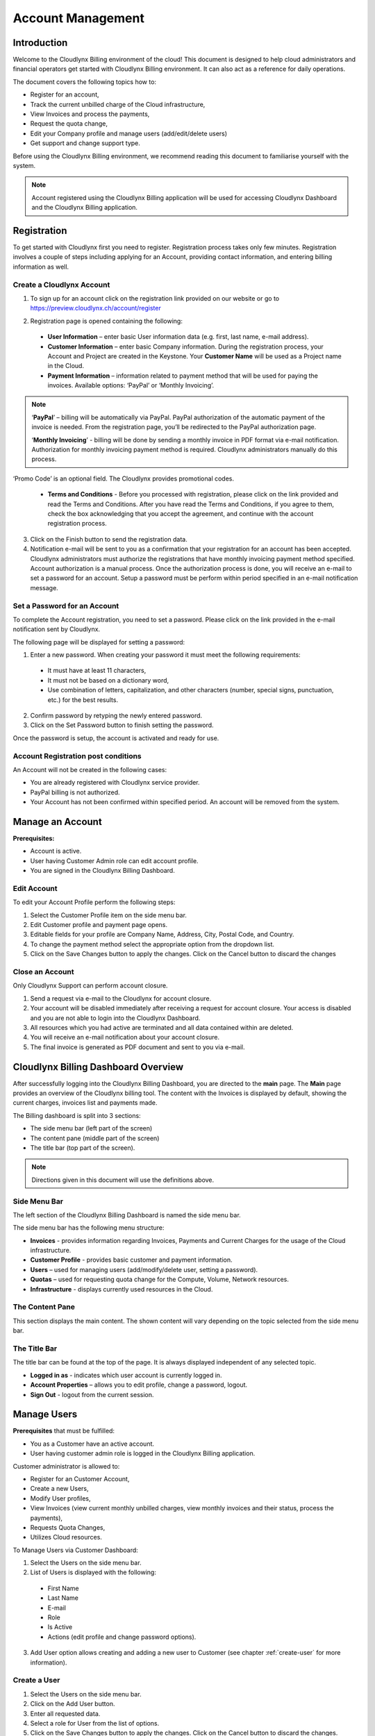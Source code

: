 Account Management
==================

Introduction
------------

Welcome to the Cloudlynx Billing environment of the cloud! This document is designed to help cloud administrators and financial operators get started with Cloudlynx Billing environment. It can also act as a reference for daily operations.

The document covers the following topics how to: 

* Register for an account, 
* Track the current unbilled charge of the Cloud infrastructure, 
* View Invoices and process the payments,
* Request the quota change, 
* Edit your Company profile and manage users (add/edit/delete users)
* Get support and change support type. 

Before using the Cloudlynx Billing environment, we recommend reading this document to familiarise yourself with the system. 

.. note::
   Account registered using the Cloudlynx Billing application will be used for accessing Cloudlynx Dashboard and the Cloudlynx Billing application. 

Registration
------------

To get started with Cloudlynx first you need to register. Registration process takes only few minutes. Registration involves a couple of steps including applying for an Account, providing contact information, and entering billing information as well.  

Create a Cloudlynx Account
^^^^^^^^^^^^^^^^^^^^^^^^^^

1. To sign up for an account click on the registration link provided on our website or go to https://preview.cloudlynx.ch/account/register

.. image:: _static/accountmanagement/fig1.png
   :alt: Registration form

2. Registration page is opened containing the following:

  * **User Information** – enter basic User information data (e.g. first, last name, e-mail address).
  * **Customer Information** – enter basic Company information. During the registration process, your Account and Project are created in the Keystone. Your **Customer Name** will be used as a Project name in the Cloud.   
  * **Payment Information** – information related to payment method that will be used for paying the invoices. Available options: ‘PayPal’ or ‘Monthly Invoicing’. 
  
.. note::
   ‘**PayPal**’ – billing will be automatically via PayPal. PayPal authorization of the automatic payment of the invoice is needed. From the registration page, you’ll be redirected to the PayPal authorization page.
   
   ‘**Monthly Invoicing**’ - billing will be done by sending a monthly invoice in PDF format via e-mail notification. Authorization for monthly invoicing payment method is required. Cloudlynx administrators manually do this process. 

‘Promo Code’ is an optional field. The Cloudlynx provides promotional codes.  

  * **Terms and Conditions** - Before you processed with registration, please click on the link provided and read the Terms and Conditions. After you have read the Terms and Conditions, if you agree to them, check the box acknowledging that you accept the agreement, and continue with the account registration process. 

3. Click on the Finish button to send the registration data.

4. Notification e-mail will be sent to you as a confirmation that your registration for an account has been accepted. Cloudlynx administrators must authorize the registrations that have monthly invoicing payment method specified. Account authorization is a manual process. Once the authorization process is done, you will receive an e-mail to set a password for an account. Setup a password must be perform within period specified in an e-mail notification message.

Set a Password for an Account
^^^^^^^^^^^^^^^^^^^^^^^^^^^^^

To complete the Account registration, you need to set a password. Please click on the link provided in the e-mail notification sent by Cloudlynx. 

The following page will be displayed for setting a password:

.. image:: _static/accountmanagement/fig2.png
   :alt: Set a Password
   
1. Enter a new password. When creating your password it must meet the following requirements:

  * It must have at least 11 characters, 
  * It must not be based on a dictionary word,
  * Use combination of letters, capitalization, and other characters (number, special signs, punctuation, etc.) for the best results.
  
2. Confirm password by retyping the newly entered password.
3. Click on the Set Password button to finish setting the password.

Once the password is setup, the account is activated and ready for use. 

Account Registration post conditions
^^^^^^^^^^^^^^^^^^^^^^^^^^^^^^^^^^^^

An Account will not be created in the following cases:

* You are already registered with Cloudlynx service provider.
* PayPal billing is not authorized.
* Your Account has not been confirmed within specified period. An account will be removed from the system.

Manage an Account
-----------------

**Prerequisites:**

* Account is active. 
* User having Customer Admin role can edit account profile. 
* You are signed in the Cloudlynx Billing Dashboard. 

Edit Account
^^^^^^^^^^^^

To edit your Account Profile perform the following steps: 

1. Select the Customer Profile item on the side menu bar.
2. Edit Customer profile and payment page opens.
3. Editable fields for your profile are Company Name, Address, City, Postal Code, and Country.  
4. To change the payment method select the appropriate option from the dropdown list. 
5. Click on the Save Changes button to apply the changes. Click on the Cancel button to discard the changes

Close an Account 
^^^^^^^^^^^^^^^^

Only Cloudlynx Support can perform account closure.

1. Send a request via e-mail to the Cloudlynx for account closure. 
2. Your account will be disabled immediately after receiving a request for account closure. Your access is disabled and you are not able to login into the Cloudlynx Dashboard.
3. All resources which you had active are terminated and all data contained within are deleted. 
4. You will receive an e-mail notification about your account closure. 
5. The final invoice is generated as PDF document and sent to you via e-mail.  

Cloudlynx Billing Dashboard Overview
------------------------------------

After successfully logging into the Cloudlynx Billing Dashboard, you are directed to the **main** page.
The **Main** page provides an overview of the Cloudlynx billing tool. The content with the Invoices is displayed by default, showing the current charges, invoices list and payments made.  

The Billing dashboard is split into 3 sections:

* The side menu bar (left part of the screen)
* The content pane (middle part of the screen)
* The title bar (top part of the screen).

.. note::
   Directions given in this document will use the definitions above. 

Side Menu Bar
^^^^^^^^^^^^^

The left section of the Cloudlynx Billing Dashboard is named the side menu bar. 

The side menu bar has the following menu structure:

* **Invoices** - provides information regarding Invoices, Payments and Current Charges for the usage of the Cloud infrastructure. 
* **Customer Profile** - provides basic customer and payment information.
* **Users** – used for managing users (add/modify/delete user, setting a password).     
* **Quotas** – used for requesting quota change for the Compute, Volume, Network resources. 
* **Infrastructure** - displays currently used resources in the Cloud.  

The Content Pane
^^^^^^^^^^^^^^^^

This section displays the main content. The shown content will vary depending on the topic selected from the side menu bar.

The Title Bar
^^^^^^^^^^^^^

The title bar can be found at the top of the page. It is always displayed independent of any selected topic.

* **Logged in as** - indicates which user account is currently logged in. 
* **Account Properties** – allows you to edit profile, change a password, logout. 
* **Sign Out** - logout from the current session.

Manage Users
------------

**Prerequisites** that must be fulfilled: 

* You as a Customer have an active account.
* User having customer admin role is logged in the Cloudlynx Billing application.

Customer administrator is allowed to:

* Register for an Customer Account, 
* Create a new Users,
* Modify User profiles,
* View Invoices (view current monthly unbilled charges, view monthly invoices and their status, process the payments),
* Requests Quota Changes,
* Utilizes Cloud resources.    

To Manage Users via Customer Dashboard:

1. Select the Users on the side menu bar.
2. List of Users is displayed with the following:

  * First Name 
  * Last Name 
  * E-mail
  * Role
  * Is Active
  * Actions (edit profile and change password options). 

3. Add User option allows creating and adding a new user to Customer (see chapter :ref:`create-user` for more information). 

.. image:: _static/accountmanagement/fig3.png
   :alt: List of Customer's Users

.. _create-user:

Create a User
^^^^^^^^^^^^^

1. Select the Users on the side menu bar.
2. Click on the Add User button.
3. Enter all requested data.
4. Select a role for User from the list of options. 
5. Click on the Save Changes button to apply the changes. Click on the Cancel button to discard the changes. 

.. image:: _static/accountmanagement/fig4.png
   :alt: Add User

.. note::
   For Customer’s Users the following roles are predefined:

* CustomerAdmin role;
* CustomerBillingAdmin role (limited access only to the Invoices).


Once the User has been added to the account, e-mail notification is sent to the User. Newly created User needs to set a password (see chapter 2.2 Set Password for an Account). 

Modify a User
^^^^^^^^^^^^^

1. Select the Users on the side menu bar.
2. For selected User click on the Edit Profile button in the Actions.
3. The Edit Profile dialog box opens.
4. Editable fields are: First Name, Last Name, E-mail and Phone Number. 
5. Click on the Save Changes button to apply the changes. Click on the Cancel button to discard the changes. 

.. image:: _static/accountmanagement/fig5.png
   :alt: Edit Profile
   
Delete a User
^^^^^^^^^^^^^

1. Select the Users on the side menu bar.
2. For selected User click on the Edit Profile button in the Actions.
3. The Edit Profile dialog box opens. 
4. Click on the Delete button to delete user. Click on the Cancel button to discard the changes. 

Forgot a Password
^^^^^^^^^^^^^^^^^

If you forgot the password for the account, it can be easily reset. To reset a password, the following steps are required: 

1. Go to User login page for Cloudlynx Billing application.
2. Click on the ‘Forgot password?’ link.
3. Change Openbook password page is displayed.

.. image:: _static/accountmanagement/fig6.png
   :alt: Forgot Password
   
4. Enter your username. 
5. Click on the Change Password button. Click on the Cancel button do discard the action.
6. If the username is valid, you will receive a password change link to the e-mail address associated with the account.
7. Click on the link provided in the e-mail notification.  
8. Enter a new password. When creating your password it must meet the following requirements:

  * It must have at least 11 characters, 
  * It must not be based on a dictionary word,
  * Use combination of letters, capitalization, and other characters (number, special signs, punctuation, etc.) for the best results.
  
9. Confirm password by retyping the newly entered password.
10. Click on the Set Password button to finish setting the password.

Change Infrastructure Quotas
----------------------------

You as a Customer can request a change in the Cloud usage quotas. Change of the infrastructure quotas is manual process, and approval of the quota change is needed. The Cloud administrators do approval manually. 

1. Select the Quotas on the side menu bar.
2. Change quotas for Compute, Volume and Neuron Network is displayed.
3. Select infrastructure item for which quota change will be requested.
4. Click on the Edit button. 
5. Use arrow up to request the increase of the quota, or arrow down to request decrease of the quota.
6. Click on the Request Change button to send request for approval. Click on the Cancel button to discard sending the request. 
7. Quota change status is “Request Pending”.  
8. Cloudlynx administrator reviews the request and approve/reject it. 
9. The quotas are increased as requested, or remain the same in a case of rejection.  
10. After approval process, you will get an e-mail notification about your quota change request either the quota request has been approved or rejected.  

.. important::
   If a quota increase is requested, approval is needed from the Cloudlynx administrators. E-mail notification is sent containing the request for quota change. Cloudlynx administrator approves/rejects quota request. You will be informed about the quota change via e-mail. If you request a quota decrease, quota decrease is performed automatically without any additional approval from the Cloudlynx administrators side. You will be informed about the quota change via e-mail.

View Invoices
-------------

Usage of the Cloud resources are metered and billed. The Rate plan defined by the Cloudlynx service provider is applied to the metering information and an invoice (bill) is generated. 

The amount due for the bill is automatically collected via PayPal and credited to the reseller’s PayPal account. The bill is marked as paid.
 
If you had been approved for billing via e-mail, the bill is sent to you via e-mail as PDF attachment (file includes bank account details for making payment to the Cloudlynx service provider and the payment terms). The payment is made to the Cloudlynx bank account. The Cloudlynx account owner or administrator marks that bill as paid. 

To view Invoices via Cloudlynx Billing Dashboard:

1. Select the Invoices on the side menu bar.
2. The content pain se divided into tree panes:

  * Total Unbilled Charges is showing a current bill for the usage of the Cloud infrastructure services. 
  * Invoices is showing the list of invoices generated for each month containing the following: Invoice Number, Date of the invoice, Invoice Amount, Invoice Status (due, paid, overdue, etc.), and View option to preview the Invoice as PDF document. 
  * Payments is showing the list of all payments made. 
  
3. Click on the View button to preview the Invoice. Invoice is displayed in the PDF format. 

.. image:: _static/accountmanagement/fig6.png
   :alt: Invoices


